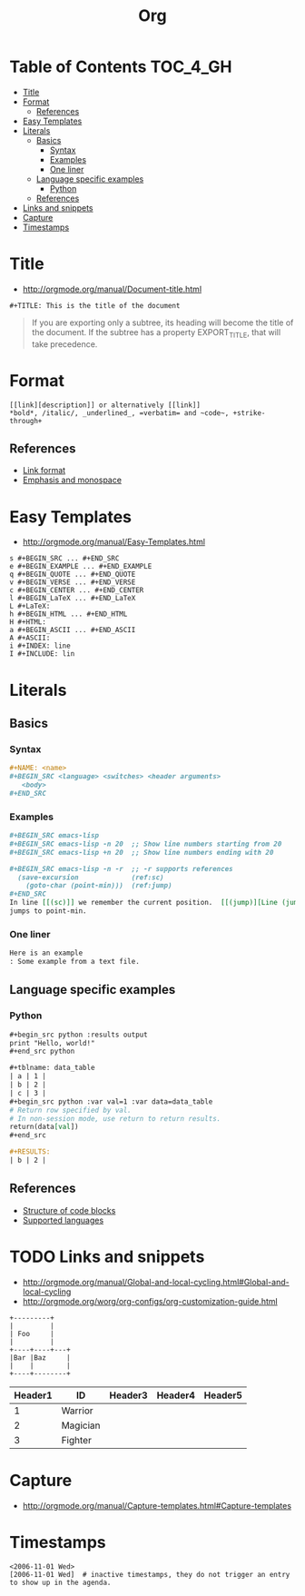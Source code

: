 #+TITLE: Org

* Table of Contents                                                :TOC_4_GH:
 - [[#title][Title]]
 - [[#format][Format]]
   - [[#references][References]]
 - [[#easy-templates][Easy Templates]]
 - [[#literals][Literals]]
   - [[#basics][Basics]]
     - [[#syntax][Syntax]]
     - [[#examples][Examples]]
     - [[#one-liner][One liner]]
   - [[#language-specific-examples][Language specific examples]]
     - [[#python][Python]]
   - [[#references-1][References]]
 - [[#links-and-snippets][Links and snippets]]
 - [[#capture][Capture]]
 - [[#timestamps][Timestamps]]

* Title
- http://orgmode.org/manual/Document-title.html

#+BEGIN_EXAMPLE
 #+TITLE: This is the title of the document
#+END_EXAMPLE

#+BEGIN_QUOTE
If you are exporting only a subtree, its heading will become the title of the document.
If the subtree has a property EXPORT_TITLE, that will take precedence.
#+END_QUOTE

* Format
#+BEGIN_EXAMPLE
  [[link][description]] or alternatively [[link]]
  *bold*, /italic/, _underlined_, =verbatim= and ~code~, +strike-through+
#+END_EXAMPLE

** References
- [[http://orgmode.org/manual/Link-format.html][Link format]]
- [[http://orgmode.org/manual/Emphasis-and-monospace.html][Emphasis and monospace]]

* Easy Templates
- http://orgmode.org/manual/Easy-Templates.html

#+BEGIN_EXAMPLE
  s #+BEGIN_SRC ... #+END_SRC
  e #+BEGIN_EXAMPLE ... #+END_EXAMPLE
  q #+BEGIN_QUOTE ... #+END_QUOTE
  v #+BEGIN_VERSE ... #+END_VERSE
  c #+BEGIN_CENTER ... #+END_CENTER
  l #+BEGIN_LaTeX ... #+END_LaTeX
  L #+LaTeX:
  h #+BEGIN_HTML ... #+END_HTML
  H #+HTML:
  a #+BEGIN_ASCII ... #+END_ASCII
  A #+ASCII:
  i #+INDEX: line
  I #+INCLUDE: lin
#+END_EXAMPLE

* Literals
** Basics
*** Syntax
#+BEGIN_SRC org
  ,#+NAME: <name>
  ,#+BEGIN_SRC <language> <switches> <header arguments>
     <body>
  ,#+END_SRC
#+END_SRC

*** Examples
#+BEGIN_SRC org
  ,#+BEGIN_SRC emacs-lisp
  ,#+BEGIN_SRC emacs-lisp -n 20  ;; Show line numbers starting from 20
  ,#+BEGIN_SRC emacs-lisp +n 20  ;; Show line numbers ending with 20

  ,#+BEGIN_SRC emacs-lisp -n -r  ;; -r supports references
    (save-excursion             (ref:sc)
      (goto-char (point-min)))  (ref:jump)
  ,#+END_SRC
  In line [[(sc)]] we remember the current position.  [[(jump)][Line (jump)]]
  jumps to point-min.
#+END_SRC

*** One liner
#+BEGIN_SRC org
  Here is an example
  : Some example from a text file.
#+END_SRC

** Language specific examples
*** Python
#+BEGIN_SRC org
  ,#+begin_src python :results output
  print "Hello, world!"
  ,#+end_src python

  ,#+tblname: data_table
  | a | 1 |
  | b | 2 |
  | c | 3 |
  ,#+begin_src python :var val=1 :var data=data_table
  # Return row specified by val.
  # In non-session mode, use return to return results.
  return(data[val])
  ,#+end_src

  ,#+RESULTS:
  | b | 2 |
#+END_SRC

** References
  - [[http://orgmode.org/manual/Structure-of-code-blocks.html][Structure of code blocks]]
  - [[http://orgmode.org/worg/org-contrib/babel/languages.html][Supported languages]]

* TODO Links and snippets
- http://orgmode.org/manual/Global-and-local-cycling.html#Global-and-local-cycling
- http://orgmode.org/worg/org-configs/org-customization-guide.html

#+begin_src ditaa :file ditaa-simpleboxes.png
+---------+
|         |
| Foo     |
|         |
+----+----+---+
|Bar |Baz     |
|    |        |
+----+--------+
#+end_src

| Header1 | ID       | Header3 | Header4 | Header5 |
|---------+----------+---------+---------+---------|
|       1 | Warrior  |         |         |         |
|       2 | Magician |         |         |         |
|       3 | Fighter  |         |         |         |
* Capture
- http://orgmode.org/manual/Capture-templates.html#Capture-templates

* Timestamps
#+BEGIN_EXAMPLE
  <2006-11-01 Wed>
  [2006-11-01 Wed]  # inactive timestamps, they do not trigger an entry to show up in the agenda.
#+END_EXAMPLE
